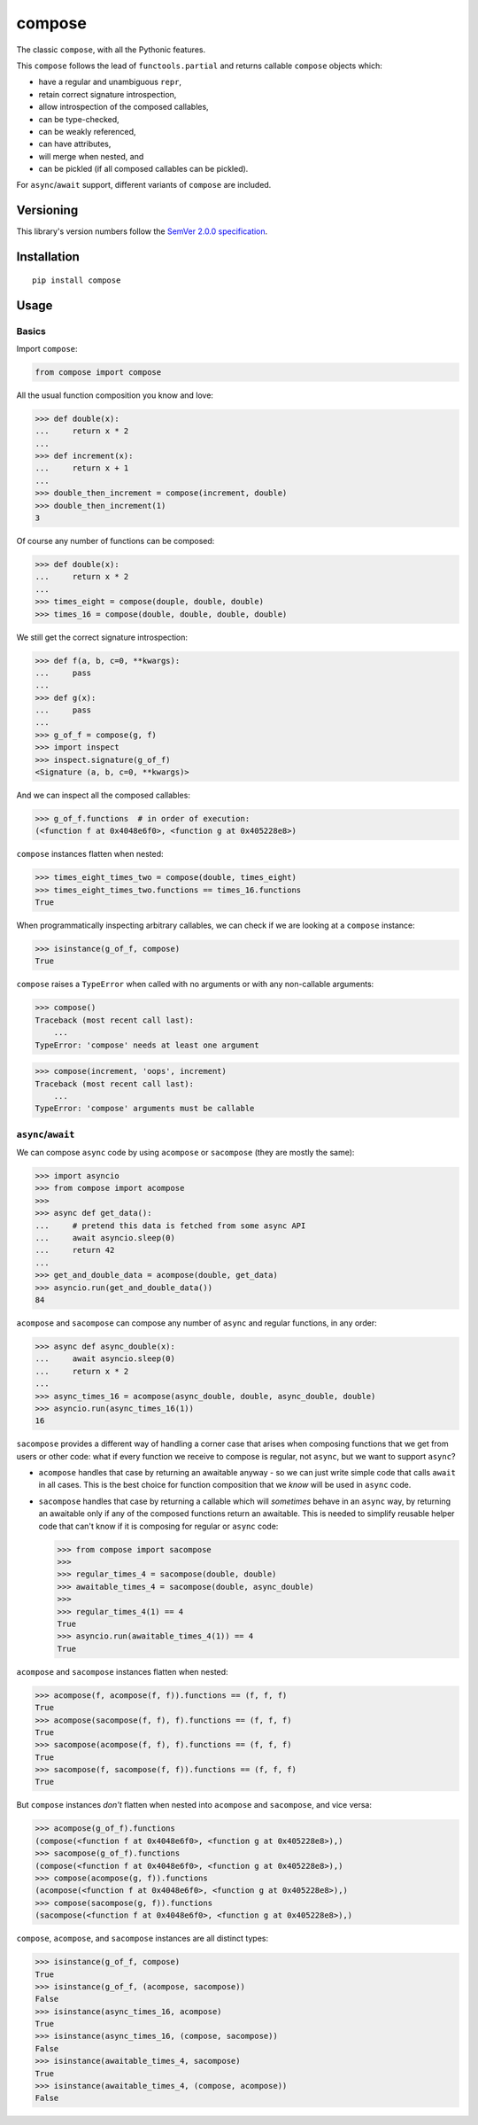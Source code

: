 compose
=======

The classic ``compose``, with all the Pythonic features.

This ``compose`` follows the lead of ``functools.partial``
and returns callable ``compose`` objects which:

* have a regular and unambiguous ``repr``,
* retain correct signature introspection,
* allow introspection of the composed callables,
* can be type-checked,
* can be weakly referenced,
* can have attributes,
* will merge when nested, and
* can be pickled (if all composed callables can be pickled).

For ``async``/``await`` support, different variants of
``compose`` are included.


Versioning
----------

This library's version numbers follow the `SemVer 2.0.0
specification <https://semver.org/spec/v2.0.0.html>`_.


Installation
------------

::

    pip install compose


Usage
-----

Basics
~~~~~~

Import ``compose``:

.. code:: python

    from compose import compose

All the usual function composition you know and love:

.. code:: python

    >>> def double(x):
    ...     return x * 2
    ...
    >>> def increment(x):
    ...     return x + 1
    ...
    >>> double_then_increment = compose(increment, double)
    >>> double_then_increment(1)
    3

Of course any number of functions can be composed:

.. code:: python

    >>> def double(x):
    ...     return x * 2
    ...
    >>> times_eight = compose(douple, double, double)
    >>> times_16 = compose(double, double, double, double)

We still get the correct signature introspection:

.. code:: python

    >>> def f(a, b, c=0, **kwargs):
    ...     pass
    ...
    >>> def g(x):
    ...     pass
    ...
    >>> g_of_f = compose(g, f)
    >>> import inspect
    >>> inspect.signature(g_of_f)
    <Signature (a, b, c=0, **kwargs)>

And we can inspect all the composed callables:

.. code:: python

    >>> g_of_f.functions  # in order of execution:
    (<function f at 0x4048e6f0>, <function g at 0x405228e8>)

``compose`` instances flatten when nested:

.. code:: python

   >>> times_eight_times_two = compose(double, times_eight)
   >>> times_eight_times_two.functions == times_16.functions
   True

When programmatically inspecting arbitrary callables, we
can check if we are looking at a ``compose`` instance:

.. code:: python

    >>> isinstance(g_of_f, compose)
    True

``compose`` raises a ``TypeError`` when called with
no arguments or with any non-callable arguments:

.. code:: python

    >>> compose()
    Traceback (most recent call last):
        ...
    TypeError: 'compose' needs at least one argument

.. code:: python

    >>> compose(increment, 'oops', increment)
    Traceback (most recent call last):
        ...
    TypeError: 'compose' arguments must be callable


``async``/``await``
~~~~~~~~~~~~~~~~~~~

We can compose ``async`` code by using ``acompose``
or ``sacompose`` (they are mostly the same):

.. code:: python

    >>> import asyncio
    >>> from compose import acompose
    >>>
    >>> async def get_data():
    ...     # pretend this data is fetched from some async API
    ...     await asyncio.sleep(0)
    ...     return 42
    ...
    >>> get_and_double_data = acompose(double, get_data)
    >>> asyncio.run(get_and_double_data())
    84

``acompose`` and ``sacompose`` can compose any number
of ``async`` and regular functions, in any order:

.. code:: python

    >>> async def async_double(x):
    ...     await asyncio.sleep(0)
    ...     return x * 2
    ...
    >>> async_times_16 = acompose(async_double, double, async_double, double)
    >>> asyncio.run(async_times_16(1))
    16

``sacompose`` provides a different way of handling
a corner case that arises when composing functions
that we get from users or other code: what if
every function we receive to compose is regular,
not ``async``, but we want to support ``async``?

* ``acompose`` handles that case by returning an
  awaitable anyway - so we can just write simple
  code that calls ``await`` in all cases. This
  is the best choice for function composition
  that we *know* will be used in ``async`` code.

* ``sacompose`` handles that case by returning a
  callable which will *sometimes* behave in an
  ``async`` way, by returning an awaitable only
  if any of the composed functions return an
  awaitable. This is needed to simplify reusable
  helper code that can't know if it is composing
  for regular or ``async`` code:

  .. code:: python

    >>> from compose import sacompose
    >>>
    >>> regular_times_4 = sacompose(double, double)
    >>> awaitable_times_4 = sacompose(double, async_double)
    >>>    
    >>> regular_times_4(1) == 4
    True
    >>> asyncio.run(awaitable_times_4(1)) == 4
    True

``acompose`` and ``sacompose`` instances flatten when nested:

.. code:: python

    >>> acompose(f, acompose(f, f)).functions == (f, f, f)
    True
    >>> acompose(sacompose(f, f), f).functions == (f, f, f)
    True
    >>> sacompose(acompose(f, f), f).functions == (f, f, f)
    True
    >>> sacompose(f, sacompose(f, f)).functions == (f, f, f)
    True

But ``compose`` instances *don't* flatten when nested 
into ``acompose`` and ``sacompose``, and vice versa:

.. code:: python

    >>> acompose(g_of_f).functions
    (compose(<function f at 0x4048e6f0>, <function g at 0x405228e8>),)
    >>> sacompose(g_of_f).functions
    (compose(<function f at 0x4048e6f0>, <function g at 0x405228e8>),)
    >>> compose(acompose(g, f)).functions
    (acompose(<function f at 0x4048e6f0>, <function g at 0x405228e8>),)
    >>> compose(sacompose(g, f)).functions
    (sacompose(<function f at 0x4048e6f0>, <function g at 0x405228e8>),)

``compose``, ``acompose``, and ``sacompose``
instances are all distinct types:

.. code:: python

    >>> isinstance(g_of_f, compose)
    True
    >>> isinstance(g_of_f, (acompose, sacompose))
    False
    >>> isinstance(async_times_16, acompose)
    True
    >>> isinstance(async_times_16, (compose, sacompose))
    False
    >>> isinstance(awaitable_times_4, sacompose)
    True
    >>> isinstance(awaitable_times_4, (compose, acompose))
    False
